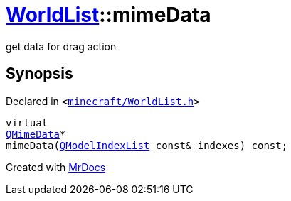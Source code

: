 [#WorldList-mimeData]
= xref:WorldList.adoc[WorldList]::mimeData
:relfileprefix: ../
:mrdocs:


get data for drag action



== Synopsis

Declared in `&lt;https://github.com/PrismLauncher/PrismLauncher/blob/develop/minecraft/WorldList.h#L65[minecraft&sol;WorldList&period;h]&gt;`

[source,cpp,subs="verbatim,replacements,macros,-callouts"]
----
virtual
xref:QMimeData.adoc[QMimeData]*
mimeData(xref:QModelIndexList.adoc[QModelIndexList] const& indexes) const;
----



[.small]#Created with https://www.mrdocs.com[MrDocs]#
